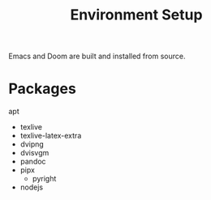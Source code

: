 #+title: Environment Setup

Emacs and Doom are built and installed from source.

* Packages

apt
- texlive
- texlive-latex-extra
- dvipng
- dvisvgm
- pandoc
- pipx
  - pyright
- nodejs

